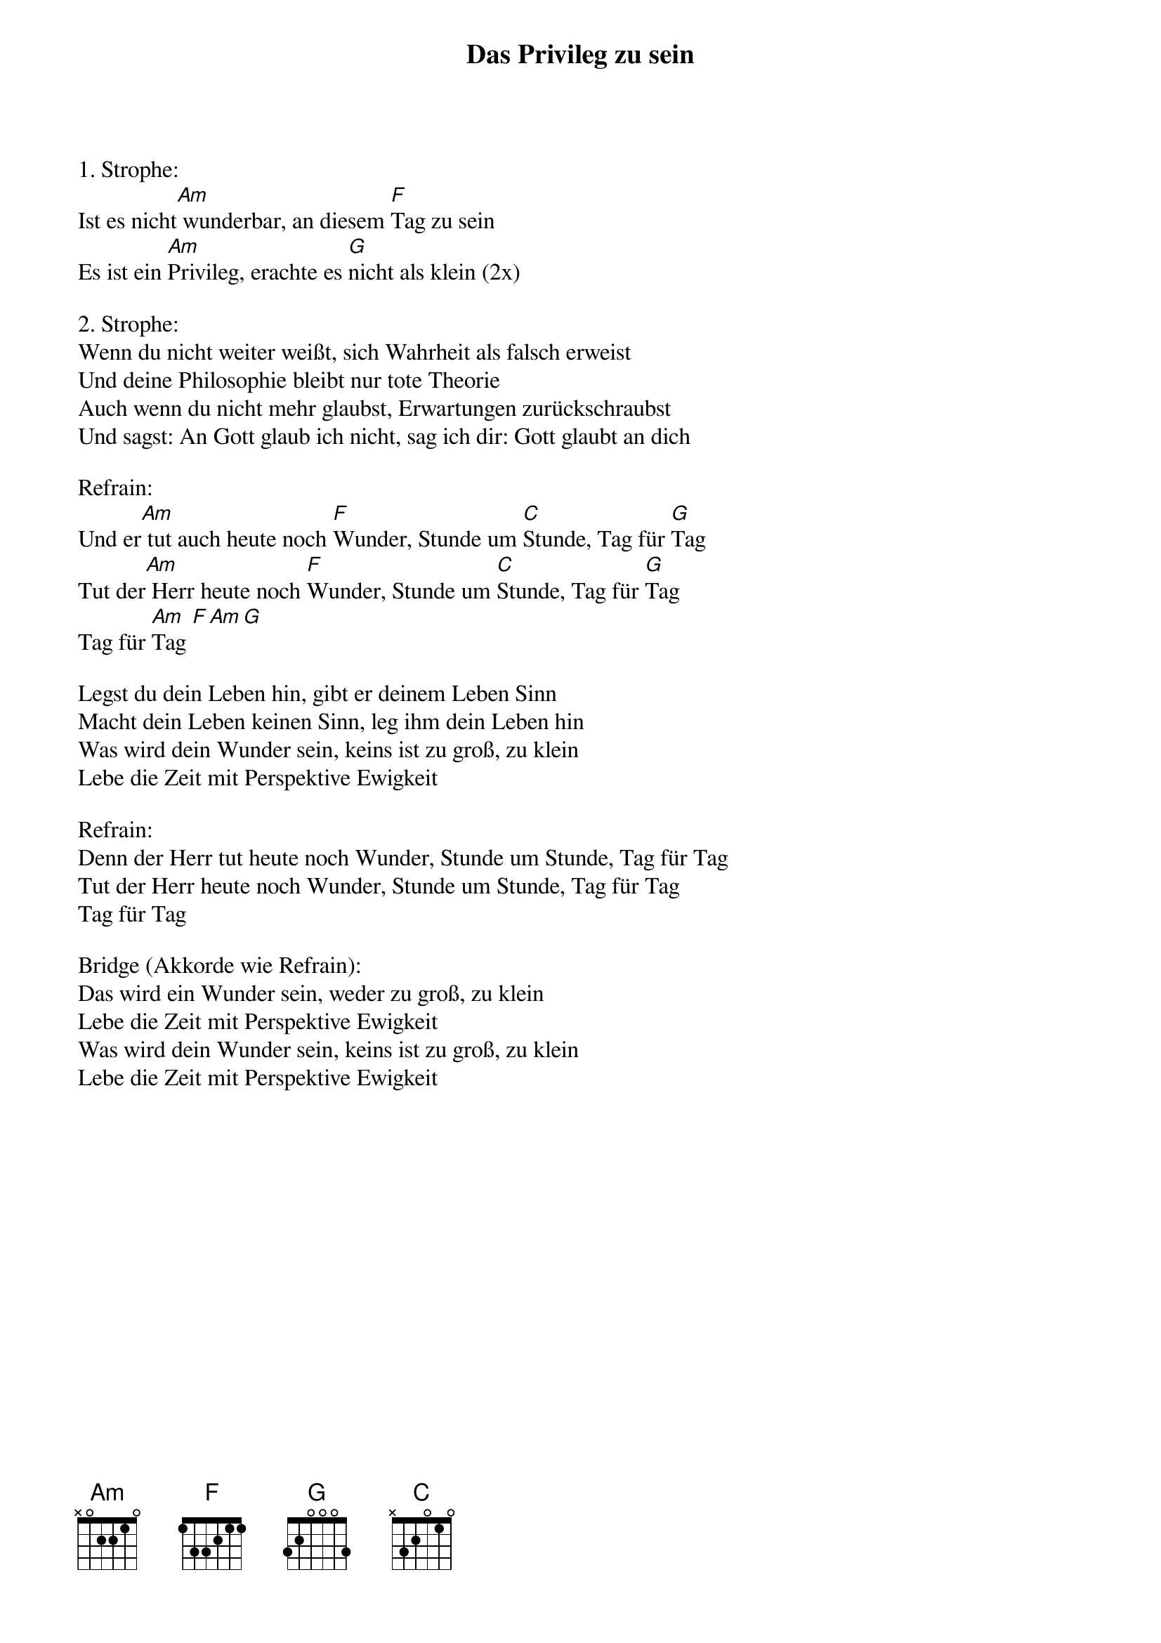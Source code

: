 {title:Das Privileg zu sein}
{key:Bm}

1. Strophe:
Ist es nicht[Am] wunderbar, an diesem [F]Tag zu sein
Es ist ein [Am]Privileg, erachte es [G]nicht als klein (2x)

2. Strophe:
Wenn du nicht weiter weißt, sich Wahrheit als falsch erweist
Und deine Philosophie bleibt nur tote Theorie
Auch wenn du nicht mehr glaubst, Erwartungen zurückschraubst
Und sagst: An Gott glaub ich nicht, sag ich dir: Gott glaubt an dich

Refrain:
Und er[Am] tut auch heute noch [F]Wunder, Stunde um [C]Stunde, Tag für [G]Tag
Tut der[Am] Herr heute noch [F]Wunder, Stunde um [C]Stunde, Tag für [G]Tag
Tag für [Am]Tag [F][Am][G]

Legst du dein Leben hin, gibt er deinem Leben Sinn
Macht dein Leben keinen Sinn, leg ihm dein Leben hin
Was wird dein Wunder sein, keins ist zu groß, zu klein
Lebe die Zeit mit Perspektive Ewigkeit

Refrain:
Denn der Herr tut heute noch Wunder, Stunde um Stunde, Tag für Tag
Tut der Herr heute noch Wunder, Stunde um Stunde, Tag für Tag
Tag für Tag

Bridge (Akkorde wie Refrain):
Das wird ein Wunder sein, weder zu groß, zu klein
Lebe die Zeit mit Perspektive Ewigkeit
Was wird dein Wunder sein, keins ist zu groß, zu klein
Lebe die Zeit mit Perspektive Ewigkeit
